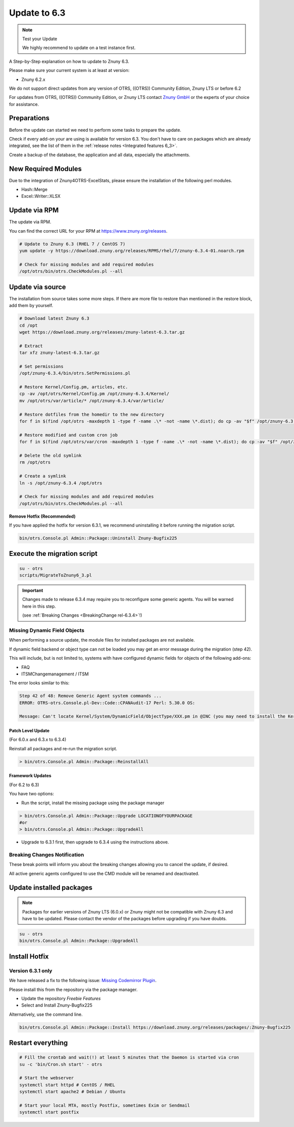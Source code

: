 Update to 6.3
#############
.. _PageNavigation install_update-6_3:

.. note:: Test your Update

  We highly recommend to update on a test instance first.

A Step-by-Step explanation on how to update to Znuny 6.3.

Please make sure your current system is at least at version:

- Znuny 6.2.x

We do not support direct updates from any version of OTRS, ((OTRS)) Community Edition, Znuny LTS or before 6.2

For updates from OTRS, ((OTRS)) Community Edition, or Znuny LTS contact `Znuny GmbH <https://znuny.com>`_ or the experts of your choice for assistance.

Preparations
************

Before the update can started we need to perform some tasks to prepare the update.

Check if every add-on your are using is available for version 6.3. You don't have to care on packages which are already integrated, see the list of them in the :ref:`release notes <Integrated features 6_3>`.

Create a backup of the database, the application and all data, especially the attachments.

.. code-block::
  :caption: **Stop all services**

  # Stop the webserver
  systemctl stop httpd # CentOS / RHEL
  systemctl stop apache2 # Debian / Ubuntu
  # Stop your local MTA, mostly Postfix, sometimes Exim or Sendmail
  systemctl stop postfix
  # Remove crontab, stop daemon
  su -c 'bin/Cron.sh stop' - otrs
  su -c 'bin/otrs.Daemon.pl stop' - otrs


New Required Modules
********************

Due to the integration of Znuny4OTRS-ExcelStats, please ensure the installation of the following perl modules.

* Hash::Merge
* Excel::Writer::XLSX

Update via RPM
***************

The update via RPM.

You can find the correct URL for your RPM at https://www.znuny.org/releases. 

.. code-block::

  # Update to Znuny 6.3 (RHEL 7 / CentOS 7)
  yum update -y https://download.znuny.org/releases/RPMS/rhel/7/znuny-6.3.4-01.noarch.rpm

  # Check for missing modules and add required modules
  /opt/otrs/bin/otrs.CheckModules.pl --all


Update via source
*****************

The installation from source takes some more steps. If there are more file to restore than mentioned in the restore block, add them by yourself.

.. code-block::

  # Download latest Znuny 6.3
  cd /opt
  wget https://download.znuny.org/releases/znuny-latest-6.3.tar.gz

  # Extract
  tar xfz znuny-latest-6.3.tar.gz

  # Set permissions
  /opt/znuny-6.3.4/bin/otrs.SetPermissions.pl

  # Restore Kernel/Config.pm, articles, etc.
  cp -av /opt/otrs/Kernel/Config.pm /opt/znuny-6.3.4/Kernel/
  mv /opt/otrs/var/article/* /opt/znuny-6.3.4/var/article/

  # Restore dotfiles from the homedir to the new directory
  for f in $(find /opt/otrs -maxdepth 1 -type f -name .\* -not -name \*.dist); do cp -av "$f" /opt/znuny-6.3.4/; done

  # Restore modified and custom cron job
  for f in $(find /opt/otrs/var/cron -maxdepth 1 -type f -name .\* -not -name \*.dist); do cp -av "$f" /opt/znuny-6.3.4/var/cron/; done

  # Delete the old symlink
  rm /opt/otrs

  # Create a symlink 
  ln -s /opt/znuny-6.3.4 /opt/otrs

  # Check for missing modules and add required modules
  /opt/otrs/bin/otrs.CheckModules.pl --all

**Remove Hotfix (Recommended)**

If you have applied the hotfix for version 6.3.1, we recommend uninstalling it before running the migration script.

.. code-block::

  bin/otrs.Console.pl Admin::Package::Uninstall Znuny-Bugfix225


Execute the migration script
****************************

.. code-block::

  su - otrs
  scripts/MigrateToZnuny6_3.pl

.. important::

  Changes made to release 6.3.4 may require you to reconfigure some generic agents. You will be warned here in this step.

  (see :ref:`Breaking Changes <BreakingChange rel-6.3.4>`!)

Missing Dynamic Field Objects
=============================

When performing a source update, the module files for installed packages are not available.

If dynamic field backend or object type can not be loaded you may get an error message during the migration (step 42).

This will include, but is not limited to, systems with have configured dynamic fields for objects of the following add-ons:

* FAQ
* ITSMChangemanagement / ITSM

The error looks similar to this:

.. code-block::

  Step 42 of 48: Remove Generic Agent system commands ...
  ERROR: OTRS-otrs.Console.pl-Dev::Code::CPANAudit-17 Perl: 5.30.0 OS:

  Message: Can't locate Kernel/System/DynamicField/ObjectType/XXX.pm in @INC (you may need to install the Kernel::System::DynamicField::ObjectType::XXX module) (@INC contains: /opt/otrs/Custom /opt/otrs/Kernel/cpan-lib /opt/otrs /etc/perl /usr/local/lib/x86_64-linux-gnu/perl/5.30.0 /usr/local/share/perl/5.30.0 /usr/lib/x86_64-linux-gnu/perl5/5.30 /usr/share/perl5 /usr/lib/x86_64-linux-gnu/perl/5.30 /usr/share/perl/5.30 /usr/local/lib/site_perl /usr/lib/x86_64-linux-gnu/perl-base) at /opt/otrs/Kernel/System/Main.pm line 86.


Patch Level Update
~~~~~~~~~~~~~~~~~~
(For 6.0.x and 6.3.x to 6.3.4)

Reinstall all packages and re-run the migration script.

.. code-block::

  > bin/otrs.Console.pl Admin::Package::ReinstallAll

Framework Updates
~~~~~~~~~~~~~~~~~~
(For 6.2 to 6.3)

You have two options:

* Run the script, install the missing package using the package manager 

.. code-block::

  > bin/otrs.Console.pl Admin::Package::Upgrade LOCATIONOFYOURPACKAGE
  #or
  > bin/otrs.Console.pl Admin::Package::UpgradeAll

* Upgrade to 6.3.1 first, then upgrade to 6.3.4 using the instructions above.


Breaking Changes Notification
=============================

These break points will inform you about the breaking changes allowing you to cancel the update, if desired.

.. image:: images/postmaster_filter_check.png
	:alt: Postmaster Filters Removal Check

.. image:: images/cmd_check.png
	:alt: CMD Removal Check

All active generic agents configured to use the CMD module will be renamed and deactivated.

Update installed packages
*************************

.. note:: Packages for earlier versions of Znuny LTS (6.0.x) or Znuny might not be compatible with Znuny 6.3 and have to be updated. Please contact the vendor of the packages before upgrading if you have doubts.


.. code-block::

  su - otrs
  bin/otrs.Console.pl Admin::Package::UpgradeAll

Install Hotfix
**************

Version 6.3.1 only
===================

We have released a fix to the following issue: `Missing Codemirror Plugin <https://github.com/znuny/Znuny/issues/225>`_.

Please install this from the repository via the package manager.

* Update the repository *Freebie Features*
* Select and Install Znuny-Bugfix225

Alternatively, use the command line.


.. code-block::

  bin/otrs.Console.pl Admin::Package::Install https://download.znuny.org/releases/packages/:Znuny-Bugfix225

Restart everything
*******************

.. code-block::

  # Fill the crontab and wait(!) at least 5 minutes that the Daemon is started via cron
  su -c 'bin/Cron.sh start' - otrs

  # Start the webserver
  systemctl start httpd # CentOS / RHEL
  systemctl start apache2 # Debian / Ubuntu

  # Start your local MTA, mostly Postfix, sometimes Exim or Sendmail
  systemctl start postfix
